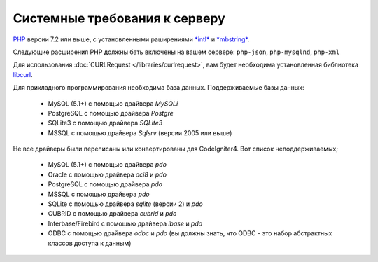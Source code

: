 ##################################
Системные требования к серверу
##################################

`PHP <https://www.php.net/>`_ версии 7.2 или выше, с установленными раширениями
`*intl* <https://www.php.net/manual/en/intl.requirements.php>`_ и `*mbstring* <https://www.php.net/manual/en/mbstring.requirements.php>`_.

Следующие расширения PHP должны бать включены на вашем сервере:
``php-json``, ``php-mysqlnd``, ``php-xml``

Для использования :doc:`CURLRequest </libraries/curlrequest>`, вам будет необходима установленная библиотека
`libcurl <https://www.php.net/manual/en/curl.requirements.php>`_.

Для прикладного программирования необходима база данных.
Поддерживаемые базы данных:

  - MySQL (5.1+) с помощью драйвера *MySQLi*
  - PostgreSQL с помощью драйвера *Postgre*
  - SQLite3 с помощью драйвера *SQLite3*
  - MSSQL с помощью драйвера *Sqlsrv* (версии 2005 или выше)

Не все драйверы были переписаны или конвертированы для CodeIgniter4.
Вот список неподдерживаемых;

  - MySQL (5.1+) с помощью драйвера *pdo*
  - Oracle с помощью драйвера *oci8* и *pdo*
  - PostgreSQL с помощью драйвера *pdo*
  - MSSQL с помощью драйвера *pdo*
  - SQLite с помощью драйвера *sqlite* (версии 2) и *pdo*
  - CUBRID с помощью драйвера *cubrid* и *pdo*
  - Interbase/Firebird с помощью драйвера *ibase* и *pdo*
  - ODBC с помощью драйвера *odbc* и *pdo* (вы должны знать, что ODBC - это набор абстрактных классов доступа к данным)
